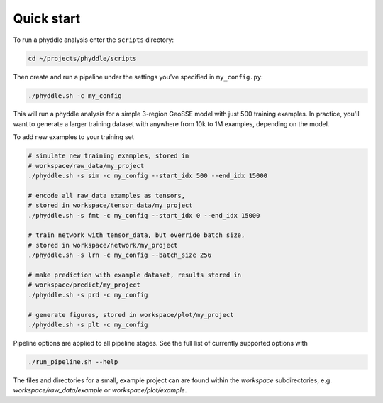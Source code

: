 Quick start
===========


To run a phyddle analysis enter the ``scripts`` directory:

.. code-block:: shell

	cd ~/projects/phyddle/scripts

Then create and run a pipeline under the settings you've specified in ``my_config.py``:

.. code-block:: shell

	./phyddle.sh -c my_config

This will run a phyddle analysis for a simple 3-region GeoSSE model with just 500 training examples. In practice, you'll want to generate a larger training dataset with anywhere from 10k to 1M examples, depending on the model.

To add new examples to your training set

.. code-block:: shell

    # simulate new training examples, stored in
    # workspace/raw_data/my_project
    ./phyddle.sh -s sim -c my_config --start_idx 500 --end_idx 15000

    # encode all raw_data examples as tensors,
    # stored in workspace/tensor_data/my_project
    ./phyddle.sh -s fmt -c my_config --start_idx 0 --end_idx 15000

    # train network with tensor_data, but override batch size,
    # stored in workspace/network/my_project
    ./phyddle.sh -s lrn -c my_config --batch_size 256

    # make prediction with example dataset, results stored in
    # workspace/predict/my_project
    ./phyddle.sh -s prd -c my_config

    # generate figures, stored in workspace/plot/my_project
    ./phyddle.sh -s plt -c my_config

Pipeline options are applied to all pipeline stages. See the full list of currently supported options with

.. code-block:: shell

	./run_pipeline.sh --help

The files and directories for a small, example project can are found within the `workspace` subdirectories, e.g. `workspace/raw_data/example` or `workspace/plot/example`.
